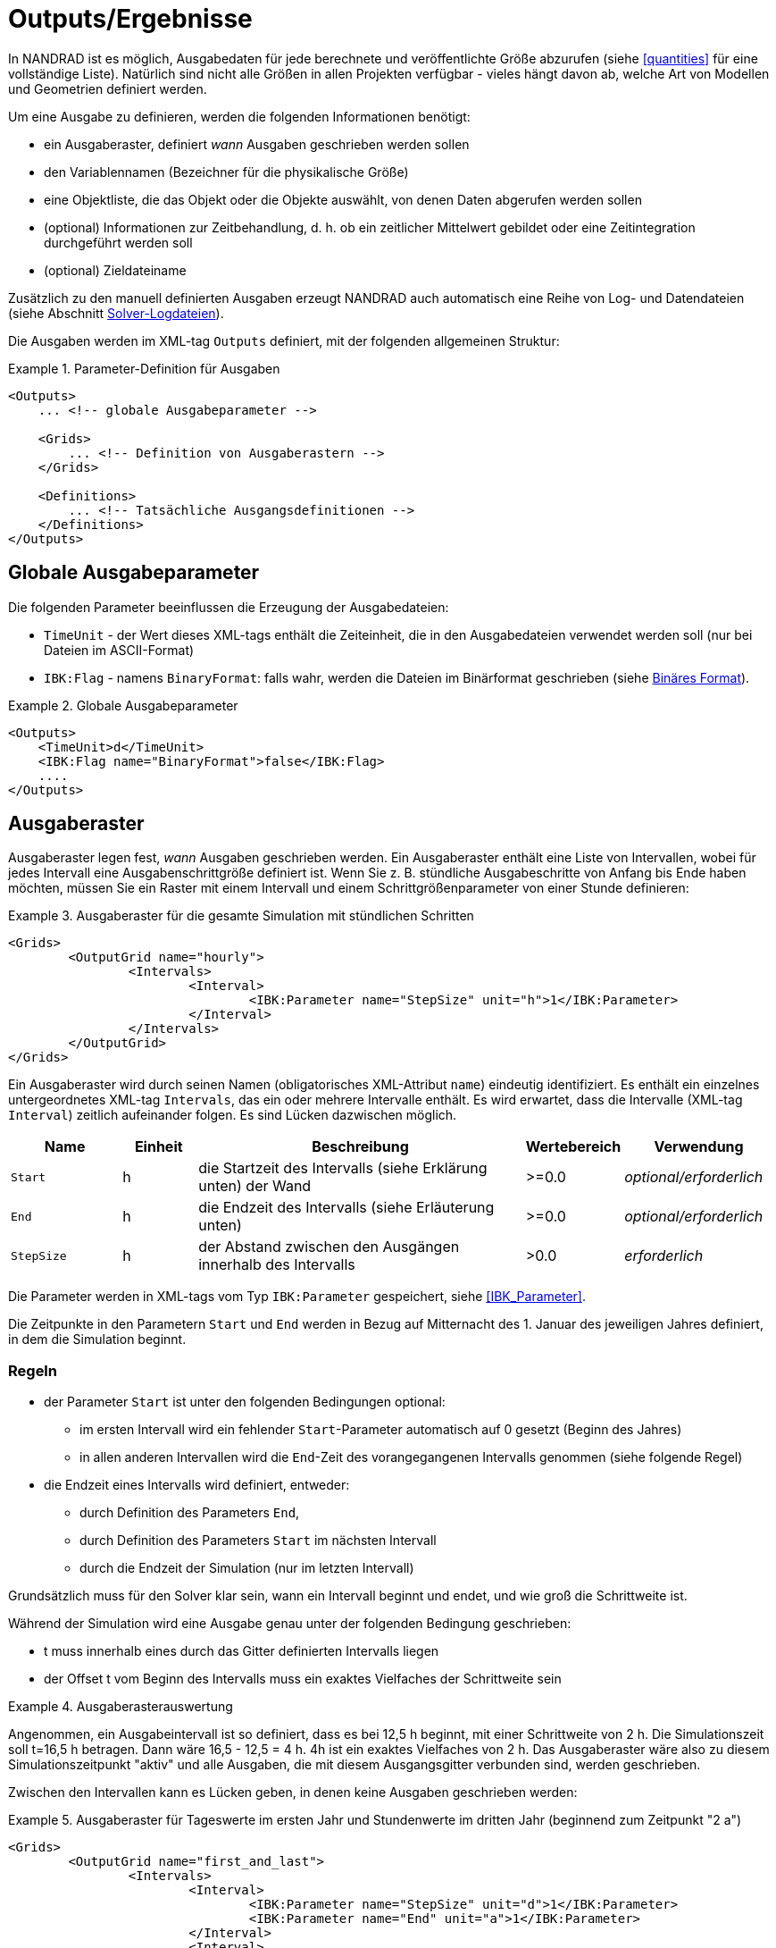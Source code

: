 :imagesdir: ./images

[[outputs]]
# Outputs/Ergebnisse

In NANDRAD ist es möglich, Ausgabedaten für jede berechnete und veröffentlichte Größe abzurufen (siehe <<quantities>> für eine vollständige Liste). Natürlich sind nicht alle Größen in allen Projekten verfügbar - vieles hängt davon ab, welche Art von Modellen und Geometrien definiert werden.

Um eine Ausgabe zu definieren, werden die folgenden Informationen benötigt:

- ein Ausgaberaster, definiert _wann_ Ausgaben geschrieben werden sollen
- den Variablennamen (Bezeichner für die physikalische Größe)
- eine Objektliste, die das Objekt oder die Objekte auswählt, von denen Daten abgerufen werden sollen
- (optional) Informationen zur Zeitbehandlung, d. h. ob ein zeitlicher Mittelwert gebildet oder eine Zeitintegration durchgeführt werden soll
- (optional) Zieldateiname

Zusätzlich zu den manuell definierten Ausgaben erzeugt NANDRAD auch automatisch eine Reihe von Log- und Datendateien (siehe Abschnitt <<solver_log_files>>).

Die Ausgaben werden im XML-tag `Outputs` definiert, mit der folgenden allgemeinen Struktur:

.Parameter-Definition für Ausgaben
====
[source,xml]
----
<Outputs>
    ... <!-- globale Ausgabeparameter -->
    
    <Grids>
        ... <!-- Definition von Ausgaberastern -->
    </Grids>
    
    <Definitions>
        ... <!-- Tatsächliche Ausgangsdefinitionen -->
    </Definitions>
</Outputs>
----
====

## Globale Ausgabeparameter

Die folgenden Parameter beeinflussen die Erzeugung der Ausgabedateien:

* `TimeUnit` - der Wert dieses XML-tags enthält die Zeiteinheit, die in den Ausgabedateien verwendet werden soll (nur bei Dateien im ASCII-Format)
* `IBK:Flag` - namens `BinaryFormat`: falls wahr, werden die Dateien im Binärformat geschrieben (siehe <<binary_outputs>>).

.Globale Ausgabeparameter
====
[source,xml]
----
<Outputs>
    <TimeUnit>d</TimeUnit>
    <IBK:Flag name="BinaryFormat">false</IBK:Flag>
    ....
</Outputs>
----
====

[[output_grids]]
## Ausgaberaster

Ausgaberaster legen fest, _wann_ Ausgaben geschrieben werden. Ein Ausgaberaster enthält eine Liste von Intervallen, wobei für jedes Intervall eine Ausgabenschrittgröße definiert ist. Wenn Sie z. B. stündliche Ausgabeschritte von Anfang bis Ende haben möchten, müssen Sie ein Raster mit einem Intervall und einem Schrittgrößenparameter von einer Stunde definieren:

.Ausgaberaster für die gesamte Simulation mit stündlichen Schritten
====
[source,xml]
----
<Grids>
	<OutputGrid name="hourly">
		<Intervals>
			<Interval>
				<IBK:Parameter name="StepSize" unit="h">1</IBK:Parameter>
			</Interval>
		</Intervals>
	</OutputGrid>
</Grids>
----
====

Ein Ausgaberaster wird durch seinen Namen (obligatorisches XML-Attribut `name`) eindeutig identifiziert. Es enthält ein einzelnes untergeordnetes XML-tag `Intervals`, das ein oder mehrere Intervalle enthält. Es wird erwartet, dass die Intervalle (XML-tag `Interval`) zeitlich aufeinander folgen. Es sind Lücken dazwischen möglich.

[options="header",cols="15%,^ 10%,45%,^ 10%,^ 20%",width="100%"]
|====================
| Name | Einheit | Beschreibung | Wertebereich | Verwendung 
| `Start` | h | die Startzeit des Intervalls (siehe Erklärung unten) der Wand | >=0.0 | _optional/erforderlich_
| `End` | h | die Endzeit des Intervalls (siehe Erläuterung unten) | >=0.0 | _optional/erforderlich_
| `StepSize` | h | der Abstand zwischen den Ausgängen innerhalb des Intervalls | >0.0 | _erforderlich_
|====================

Die Parameter werden in XML-tags vom Typ `IBK:Parameter` gespeichert, siehe <<IBK_Parameter>>.

Die Zeitpunkte in den Parametern `Start` und `End` werden in Bezug auf Mitternacht des 1. Januar des jeweiligen Jahres definiert, in dem die Simulation beginnt.

### Regeln

- der Parameter `Start` ist unter den folgenden Bedingungen optional:
    * im ersten Intervall wird ein fehlender `Start`-Parameter automatisch auf 0 gesetzt (Beginn des Jahres)
    * in allen anderen Intervallen wird die `End`-Zeit des vorangegangenen Intervalls genommen (siehe folgende Regel)
- die Endzeit eines Intervalls wird definiert, entweder:
    * durch Definition des Parameters `End`,
    * durch Definition des Parameters `Start` im nächsten Intervall
    * durch die Endzeit der Simulation (nur im letzten Intervall)

Grundsätzlich muss für den Solver klar sein, wann ein Intervall beginnt und endet, und wie groß die Schrittweite ist.

Während der Simulation wird eine Ausgabe genau unter der folgenden Bedingung geschrieben:

- t muss innerhalb eines durch das Gitter definierten Intervalls liegen
- der Offset t vom Beginn des Intervalls muss ein exaktes Vielfaches der Schrittweite sein

.Ausgaberasterauswertung
====
Angenommen, ein Ausgabeintervall ist so definiert, dass es bei 12,5 h beginnt, mit einer Schrittweite von 2 h. Die Simulationszeit soll t=16,5 h betragen. Dann wäre 16,5 - 12,5 = 4 h. 4h ist ein exaktes Vielfaches von 2 h. Das Ausgaberaster wäre also zu diesem Simulationszeitpunkt "aktiv" und alle Ausgaben, die mit diesem Ausgangsgitter verbunden sind, werden geschrieben.
====

Zwischen den Intervallen kann es Lücken geben, in denen keine Ausgaben geschrieben werden:

.Ausgaberaster für Tageswerte im ersten Jahr und Stundenwerte im dritten Jahr (beginnend zum Zeitpunkt "2 a")
====
[source,xml]
----
<Grids>
	<OutputGrid name="first_and_last">
		<Intervals>
			<Interval>
				<IBK:Parameter name="StepSize" unit="d">1</IBK:Parameter>
				<IBK:Parameter name="End" unit="a">1</IBK:Parameter>
			</Interval>
			<Interval>
				<IBK:Parameter name="Start" unit="a">2</IBK:Parameter>
				<IBK:Parameter name="StepSize" unit="h">1</IBK:Parameter>
			</Interval>
		</Intervals>
	</OutputGrid>
</Grids>
----
====

## Ausgangsdefinitionen

Nachfolgend finden Sie ein Beispiel für eine Ausgabedefinition:

.Ausgabe der Lufttemperatur von allen Zonen in der Objektliste 'All zones' und unter Verwendung des Ausgaberasters 'hourly'
====
[source,xml]
----
<Definitions>
    <OutputDefinition>
    	<Quantity>AirTemperature</Quantity>
    	<ObjectListName>All zones</ObjectListName>
    	<GridName>hourly</GridName>
    </OutputDefinition>
    ... <!-- weitere Definitionen -->
</Definitions>
----
====

.Ausgabe der Globalstrahlung auf eine Fläche eines bestimmten Sensor 'id=2000000' von der Location in der Objektliste 'Location' und unter Verwendung des Ausgaberasters 'hourly' sowie einer separaten Ausgabedatei 'Sensordata.tsv'
====
[source,xml]
----
<Definitions>
    <OutputDefinition>
    	<Quantity>GlobalSWRadOnPlane[2000000]</Quantity>
    	<ObjectListName>Loaction</ObjectListName>
    	<GridName>hourly</GridName>
    	<!-- die Gobalstrahlungsdaten werden in der Datei Sensordata.tsv separat abgelegt -->
    	<FileName>Sensordata<FileName> 
    </OutputDefinition>
    ... <!-- weitere Definitionen -->
</Definitions>
----
====

Das Beispiel zeigt die obligatorischen Elemente des XML-tags `OutputDefinition`. Im Folgenden finden Sie eine Liste aller unterstützten Elemente:

[options="header",cols="15%, 70%,^ 15%",width="100%"]
|====================
| XML-tag | Beschreibung | Verwendung
| `Quantity` | Eindeutiger ID-Name der physikalischen Größe, siehe auch <<quantities>> | _erforderlich_
| `ObjectListName` | Referenz auf eine Objektliste, die die Objekte identifiziert von denen Ergebnisse genommen werden sollen | _erforderlich_
| `GridName` | Referenz auf ein Ausgaberaster (Ausgabezeitdefinitionen) | _erforderlich_
| `FileName` | Zieldateiname | _optional_
| `TimeType` | Methode der Zeitmittelung/Integration | _optional_
|====================

Der ID-Name der Ergebnisgröße ist der Name des Ergebnisses eines Modellobjekts, eines Zeitplans oder eines anderen vom Solver erzeugten Objekts. Das entsprechende Objekt oder die entsprechenden Objekte werden durch eine <<object_lists,Objektliste>> ausgewählt. Der Gittername ist der ID-Name eines <<output_grids, Ausgaberasters>>.

Das Element `FileName` ist optional. Er kann verwendet werden, um gezielt den Namen einer Ausgabedatei auszuwählen. Normalerweise werden die Namen der Ausgabedateien automatisch generiert, abhängig von der Art der angeforderten Ausgabe.

Schließlich kann das Element `TimeType` verwendet werden, um die zeitliche Mittelung oder die zeitliche Integration von Variablen festzulegen, siehe Abschnitt <<output_time_type>>.


### Variablennamen und Variablennachschlagregeln

Mengen in Ausgabedefinitionen definieren die ID-Namen der Ausgabegrößen. Wenn ein Element einer vektoriellen Größe angefordert wird, muss das betreffende Element über eine Index-Notation definiert werden. Dabei sind die folgenden Notationen erlaubt:

- `HeatSource[1]` - das Index-Argument wird so interpretiert, wie es von den bereitstellenden Modellen definiert wird, wenn also das Modell eine vektorwertige Größe mit Modell-ID-Indizierung bereitstellt, wird das Argument als Objekt-ID interpretiert (ansonsten als Positionsindex)
- `HeatSource[index=1]` - das Argument index wird explizit als Positionsindex interpretiert (führt zu einem Fehler, wenn das Modell eine Größe mit Modell-ID-Indizierung bereitstellt)
- `HeatSource[id=1]` - das index-Argument wird explizit als Objekt-ID interpretiert (führt zu einem Fehler, wenn das Modell eine Menge mit Positionsindizierung liefert)


[[output_filenames]]
### Ausgabedateinamen

Die folgenden Abschnitte beschreiben die Regeln, die die Ausgabedateinamen bestimmen.

#### Wenn kein Dateiname angegeben wird

Zieldateiname(n) werden automatisch festgelegt.

Alle Ausgaben werden abhängig von der physikalischen Größe gruppiert in:

- Zustände : __states__
- Ströme : __fluxes__
- Lasten : __load__
- Sonstiges : __misc__

Wenn `Integral` als `TimeType` gewählt wird:

- für Ausgaben vom Typ __fluxes__ wird stattdessen die Gruppe _flux_integrals_ verwendet,
- für Ausgaben vom Typ __loads__ wird stattdessen die Gruppe _load_integrals_ verwendet


Die Ausgaben werden weiter nach dem Namen des Ausgaberasters gruppiert. Der endgültige Ausgabedateiname wird für jeden Gitter- und Gruppennamen ermittelt:

  - __states__ -> `states_<gridname>.tsv`
  - __loads__ -> `loads_<gridname>.tsv`
  - __loads (integriert)__ -> `load_integrals_<gridname>.tsv`
  - __fluxes__ -> `fluxes_<gridname>.tsv`
  - __fluxes (integriert)__ -> `flux_integrals_<gridname>.tsv`

[NOTE]
====
Es gibt eine Sonderregel: Wenn nur ein Gitter verwendet wird, wird das Suffix `_<gridname>` weggelassen.
====

#### Wenn ein Dateiname angegeben wird

Die Menge wird in die angegebene Datei geschrieben. Wenn es mehrere Ausgabedefinitionen mit demselben Dateinamen gibt, werden alle Mengen in dieselbe Datei geschrieben, unabhängig vom Typ.

[IMPORTANT]
====
Alle Ausgabedefinitionen mit demselben Dateinamen müssen das *gleiche* Raster verwenden (gleiche Zeitpunkte für alle Spalten sind erforderlich!)
====


[[output_time_type]]
### Zeittypen

Das tag `TimeType` nimmt die folgenden Werte an:

- `None` - schreibt die Ausgaben wie zum Ausgabezeitpunkt errechnet
- `Mean`- schreibt den über das letzte Ausgabeintervall gemittelten Wert
- `Integral` - schreibt das Zeitintegral der Ergebnisgröße (Integration beginnt zu Simulationsbeginn stets bei 0)

Standardmäßig (wenn das Element `TimeType` nicht explizit angegeben ist) werden die Werte so geschrieben, wie sie zum Ausgabezeitpunkt berechnet werden (entspricht `None`). Abbildung <<fig_timetype>> veranschaulicht die verschiedenen Optionen.

[[fig_timetype]]
.Illustration der verschiedenen `TimeType`-Optionen
image::TimeType_illustration.png[]

[IMPORTANT]
====
Es ist wichtig zu beachten, dass Durchschnittswerte immer Mittelwerte der Werte im __letzten Ausgabeintervall__ sind. Wenn Sie also stündliche Ausgänge definiert haben, aber die Einheit `kW/d` ist, erhalten Sie keine Durchschnittswerte über einen Tag, sondern über die letzte Stunde. Die Einheit wird nur zur Umrechnung des Endwertes benötigt, hat aber keinen Einfluss auf die Art der Berechnung.
====

### Beispiele

.Abfrage von Oberflächentemperaturen der Konstruktionen
====
[source,xml]
----
<Outputs>
    ...
    <Definitions>
        <OutputDefinition>
        	<Quantity>SurfaceTemperatureA</Quantity>
        	<ObjectListName>Walls</ObjectListName>
        	<GridName>hourly</GridName>
        </OutputDefinition>
        <OutputDefinition>
        	<Quantity>SurfaceTemperatureB</Quantity>
        	<ObjectListName>Walls</ObjectListName>
        	<GridName>hourly</GridName>
        </OutputDefinition>
        ... <!-- weitere Definitionen -->
    </Definitions>
</Outputs>
<ObjectLists>
	<ObjectList name="Walls">
		<FilterID>*</FilterID>
		<!-- Objektliste muss auf Konstruktionsinstanzen verweisen -->
		<ReferenceType>ConstructionInstance</ReferenceType>
	</ObjectList>
    ... <!-- andere Objektlisten -->
</ObjectLists>
----
====

.Anforderung von Energie, die der Schicht in einer Konstruktion zugeführt wird (Fußbodenheizung)
====
[source,xml]
----
<Outputs>
    ...
    <Definitions>
        <OutputDefinition>
            <!-- Index 1 = Wärmequelle in Schicht 1, von Seite A aus zählend -->
        	<Quantity>HeatSource[1]</Quantity>
        	<ObjectListName>FloorHeating1</ObjectListName>
        	<GridName>hourly</GridName>
        </OutputDefinition>
        ... <!-- weitere Definitionen -->
    </Definitions>
</Outputs>
<ObjectLists>
	<ObjectList name="FloorHeating1">
		<FilterID>15</FilterID>
		<!-- Objektliste muss Bauinstanzen referenzieren -->
		<ReferenceType>ConstructionInstance</ReferenceType>
	</ObjectList>
    ... <!-- andere Objektlisten -->
</ObjectLists>
----
====


[[binary_outputs]]
## Binäres Format

Falls der Schalter `BinaryFormat` eingeschaltet ist, werden die Ergebnisse als `btf` Dateien (_binary table format_) geschrieben.
Dieses Format wird nativ von _PostProc_ unterstützt und die Daten können genau wie `tsv`-Dateien eingelesen werden.

Das binäre Dateiformat ist im PostProc-Handbuch beschrieben:

https://bauklimatik-dresden.de/postproc/help/de/index.html#binaryFormat

[[solver_log_files]]
## Solver-Logdateien

Innerhalb des Ergebnisverzeichnisses des Projekts werden automatisch die folgenden Dateien erzeugt:

----
├── log
│   ├── integrator_cvode_stats.tsv
│   ├── LES_direct_stats.tsv
│   ├── progress.tsv
│   ├── screenlog.txt
│   └── summary.txt
├── results
│   └── ... (output files)
└── var
    ├── input_reference_list.txt
    ├── objectref_substitutions.txt
    ├── output_reference_list.txt
    └── restart.bin
----


[options="header",cols="25%, 75%",width="100%"]
|====================
| Datei | Beschreibung
| `integrator_cvode_stats.tsv` | Statistik des Zeitintegrators, wird am Ende der Simulation geschrieben
| `LES_direct_stats.tsv` | Statistik des Linear Equation System (LES) Solvers, wird am Ende der Simulation geschrieben
| `progress.tsv` | Minimalistische Laufzeit-Fortschrittsdaten, kontinuierlich geschrieben, kann zum Verfolgen des Simulationsfortschritts vom GUI-Tool verwendet werden
| `screenlog.txt` | Log-Datei für Solver-Ausgabemeldungen (wie Konsolenfensterausgaben), wird kontinuierlich geschrieben
| `summary.txt` | Statistiken und Zeitangaben des Simulationslaufs, wird am Ende der Simulation geschrieben
| `input_reference_list.txt` | Liste der von Modellen verwendete Eingangsgrößen (Ergebnisgrößen anderer Modelle) (siehe <<quantities>>)
| `output_reference_list.txt` | Liste der in diesem Projekt erzeugten Größen (siehe <<quantities>>)
| `objectref_substitutions.txt` | Liste von Objektreferenzen (einschließlich IDs), wie sie in Ausgabedateien erscheinen und deren _Displayname_ Attributen (wenn vergeben). Kann benutzt werden, um die generischen Bezeichner in lesbare Begriffe zu übersetzen.
| `restart.bin` | Binäre Neustartdaten (zur Fortsetzung der Integration/des Solvers)
|====================

[NOTE]
====
Wenn Sie einen anderen Integrator oder Solver für lineare Gleichungssysteme gewählt haben (siehe Abschnitt <<solver_parameters>>), werden die Dateien `integrator_cvode_stats.tsv` und `LES_direct_stats.tsv` entsprechend anders benannt.
====
